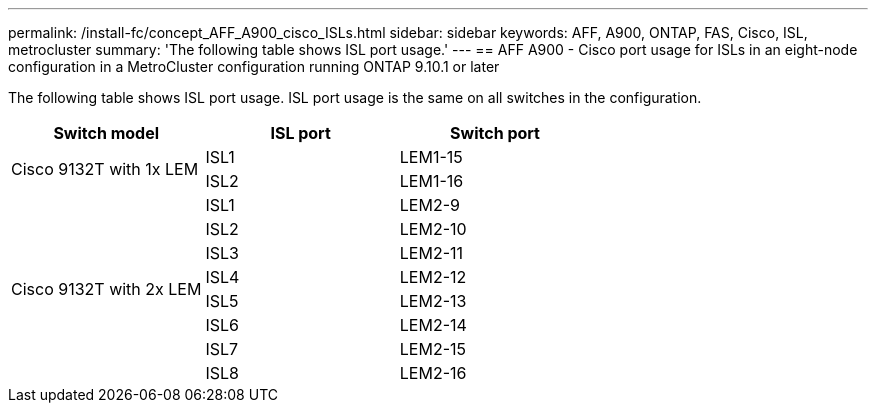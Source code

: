 ---
permalink: /install-fc/concept_AFF_A900_cisco_ISLs.html
sidebar: sidebar
keywords: AFF, A900, ONTAP, FAS, Cisco, ISL, metrocluster
summary: 'The following table shows ISL port usage.'
---
== AFF A900 - Cisco port usage for ISLs in an eight-node configuration in a MetroCluster configuration running ONTAP 9.10.1 or later

The following table shows ISL port usage. ISL port usage is the same on all switches in the configuration.

|===
h| Switch model h| ISL port h| Switch port

.2+|Cisco 9132T with 1x LEM
| ISL1 | LEM1-15
| ISL2 | LEM1-16

.8+|Cisco 9132T with 2x LEM
| ISL1 | LEM2-9
| ISL2 | LEM2-10
| ISL3 | LEM2-11
| ISL4 | LEM2-12
| ISL5 | LEM2-13
| ISL6 | LEM2-14
| ISL7 | LEM2-15
| ISL8 | LEM2-16

|===
